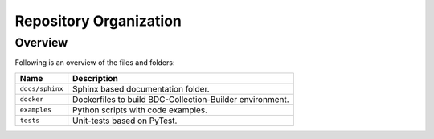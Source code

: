 ..
    This file is part of Brazil Data Cube Collection Builder.
    Copyright (C) 2022 INPE.

    This program is free software: you can redistribute it and/or modify
    it under the terms of the GNU General Public License as published by
    the Free Software Foundation, either version 3 of the License, or
    (at your option) any later version.

    This program is distributed in the hope that it will be useful,
    but WITHOUT ANY WARRANTY; without even the implied warranty of
    MERCHANTABILITY or FITNESS FOR A PARTICULAR PURPOSE. See the
    GNU General Public License for more details.

    You should have received a copy of the GNU General Public License
    along with this program. If not, see <https://www.gnu.org/licenses/gpl-3.0.html>.


Repository Organization
=======================


Overview
--------


Following is an overview of the files and folders:


.. table::

    +-----------------------------+------------------------------------------------------------------------------+
    | Name                        | Description                                                                  |
    +=============================+==============================================================================+
    + ``docs/sphinx``             | Sphinx based documentation folder.                                           |
    +-----------------------------+------------------------------------------------------------------------------+
    + ``docker``                  | Dockerfiles to build BDC-Collection-Builder environment.                     |
    +-----------------------------+------------------------------------------------------------------------------+
    + ``examples``                | Python scripts with code examples.                                           |
    +-----------------------------+------------------------------------------------------------------------------+
    + ``tests``                   | Unit-tests based on PyTest.                                                  |
    +-----------------------------+------------------------------------------------------------------------------+
